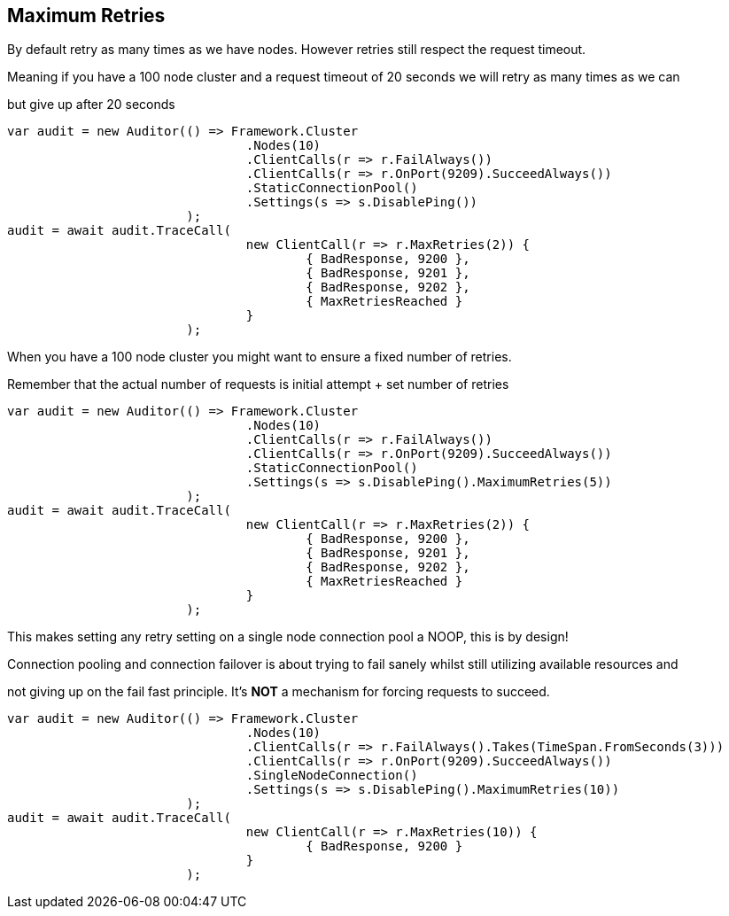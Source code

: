 :ref_current: http://www.elastic.co/guide/elasticsearch/reference/current

== Maximum Retries

By default retry as many times as we have nodes. However retries still respect the request timeout.
Meaning if you have a 100 node cluster and a request timeout of 20 seconds we will retry as many times as we can
but give up after 20 seconds


[source, csharp]
----
var audit = new Auditor(() => Framework.Cluster
				.Nodes(10)
				.ClientCalls(r => r.FailAlways())
				.ClientCalls(r => r.OnPort(9209).SucceedAlways())
				.StaticConnectionPool()
				.Settings(s => s.DisablePing())
			);
audit = await audit.TraceCall(
				new ClientCall(r => r.MaxRetries(2)) {
					{ BadResponse, 9200 },
					{ BadResponse, 9201 },
					{ BadResponse, 9202 },
					{ MaxRetriesReached }
				}
			);
----

When you have a 100 node cluster you might want to ensure a fixed number of retries. 
Remember that the actual number of requests is initial attempt + set number of retries 


[source, csharp]
----
var audit = new Auditor(() => Framework.Cluster
				.Nodes(10)
				.ClientCalls(r => r.FailAlways())
				.ClientCalls(r => r.OnPort(9209).SucceedAlways())
				.StaticConnectionPool()
				.Settings(s => s.DisablePing().MaximumRetries(5))
			);
audit = await audit.TraceCall(
				new ClientCall(r => r.MaxRetries(2)) {
					{ BadResponse, 9200 },
					{ BadResponse, 9201 },
					{ BadResponse, 9202 },
					{ MaxRetriesReached }
				}
			);
----

This makes setting any retry setting on a single node connection pool a NOOP, this is by design! 
Connection pooling and connection failover is about trying to fail sanely whilst still utilizing available resources and 
not giving up on the fail fast principle. It's *NOT* a mechanism for forcing requests to succeed.


[source, csharp]
----
var audit = new Auditor(() => Framework.Cluster
				.Nodes(10)
				.ClientCalls(r => r.FailAlways().Takes(TimeSpan.FromSeconds(3)))
				.ClientCalls(r => r.OnPort(9209).SucceedAlways())
				.SingleNodeConnection()
				.Settings(s => s.DisablePing().MaximumRetries(10))
			);
audit = await audit.TraceCall(
				new ClientCall(r => r.MaxRetries(10)) {
					{ BadResponse, 9200 }
				}
			);
----
